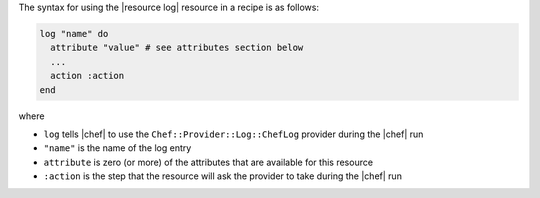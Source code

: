 .. The contents of this file are included in multiple topics.
.. This file should not be changed in a way that hinders its ability to appear in multiple documentation sets.

The syntax for using the |resource log| resource in a recipe is as follows:

.. code-block:: ruby

   log "name" do
     attribute "value" # see attributes section below
     ...
     action :action
   end

where 

* ``log`` tells |chef| to use the ``Chef::Provider::Log::ChefLog`` provider during the |chef| run
* ``"name"`` is the name of the log entry
* ``attribute`` is zero (or more) of the attributes that are available for this resource
* ``:action`` is the step that the resource will ask the provider to take during the |chef| run
